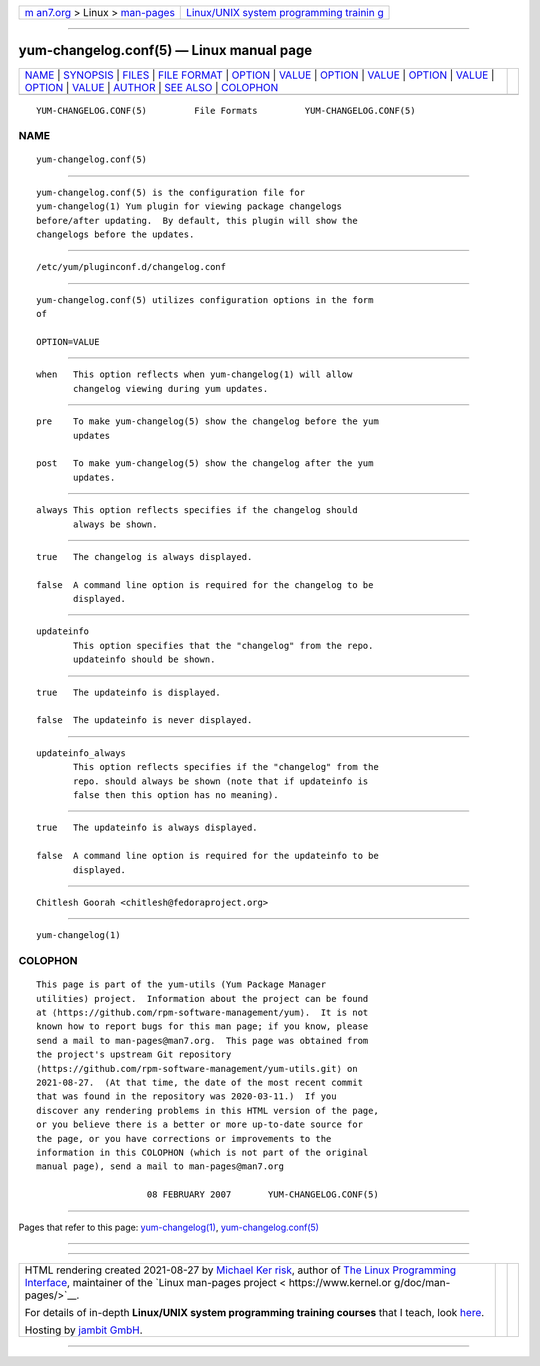 .. container:: page-top

.. container:: nav-bar

   +----------------------------------+----------------------------------+
   | `m                               | `Linux/UNIX system programming   |
   | an7.org <../../../index.html>`__ | trainin                          |
   | > Linux >                        | g <http://man7.org/training/>`__ |
   | `man-pages <../index.html>`__    |                                  |
   +----------------------------------+----------------------------------+

--------------

yum-changelog.conf(5) — Linux manual page
=========================================

+-----------------------------------+-----------------------------------+
| `NAME <#NAME>`__ \|               |                                   |
| `SYNOPSIS <#SYNOPSIS>`__ \|       |                                   |
| `FILES <#FILES>`__ \|             |                                   |
| `FILE FORMAT <#FILE_FORMAT>`__ \| |                                   |
| `OPTION <#OPTION>`__ \|           |                                   |
| `VALUE <#VALUE>`__ \|             |                                   |
| `OPTION <#OPTION>`__ \|           |                                   |
| `VALUE <#VALUE>`__ \|             |                                   |
| `OPTION <#OPTION>`__ \|           |                                   |
| `VALUE <#VALUE>`__ \|             |                                   |
| `OPTION <#OPTION>`__ \|           |                                   |
| `VALUE <#VALUE>`__ \|             |                                   |
| `AUTHOR <#AUTHOR>`__ \|           |                                   |
| `SEE ALSO <#SEE_ALSO>`__ \|       |                                   |
| `COLOPHON <#COLOPHON>`__          |                                   |
+-----------------------------------+-----------------------------------+
| .. container:: man-search-box     |                                   |
+-----------------------------------+-----------------------------------+

::

   YUM-CHANGELOG.CONF(5)         File Formats         YUM-CHANGELOG.CONF(5)

NAME
-------------------------------------------------

::

          yum-changelog.conf(5)


---------------------------------------------------------

::

          yum-changelog.conf(5) is the configuration file for
          yum-changelog(1) Yum plugin for viewing package changelogs
          before/after updating.  By default, this plugin will show the
          changelogs before the updates.


---------------------------------------------------

::

          /etc/yum/pluginconf.d/changelog.conf


---------------------------------------------------------------

::

          yum-changelog.conf(5) utilizes configuration options in the form
          of

          OPTION=VALUE


-----------------------------------------------------

::

          when   This option reflects when yum-changelog(1) will allow
                 changelog viewing during yum updates.


---------------------------------------------------

::

          pre    To make yum-changelog(5) show the changelog before the yum
                 updates

          post   To make yum-changelog(5) show the changelog after the yum
                 updates.

.. _option-top-1:


-----------------------------------------------------

::

          always This option reflects specifies if the changelog should
                 always be shown.

.. _value-top-1:


---------------------------------------------------

::

          true   The changelog is always displayed.

          false  A command line option is required for the changelog to be
                 displayed.

.. _option-top-2:


-----------------------------------------------------

::

          updateinfo
                 This option specifies that the "changelog" from the repo.
                 updateinfo should be shown.

.. _value-top-2:


---------------------------------------------------

::

          true   The updateinfo is displayed.

          false  The updateinfo is never displayed.

.. _option-top-3:


-----------------------------------------------------

::

          updateinfo_always
                 This option reflects specifies if the "changelog" from the
                 repo. should always be shown (note that if updateinfo is
                 false then this option has no meaning).

.. _value-top-3:


---------------------------------------------------

::

          true   The updateinfo is always displayed.

          false  A command line option is required for the updateinfo to be
                 displayed.


-----------------------------------------------------

::

                 Chitlesh Goorah <chitlesh@fedoraproject.org>


---------------------------------------------------------

::

          yum-changelog(1)

COLOPHON
---------------------------------------------------------

::

          This page is part of the yum-utils (Yum Package Manager
          utilities) project.  Information about the project can be found
          at ⟨https://github.com/rpm-software-management/yum⟩.  It is not
          known how to report bugs for this man page; if you know, please
          send a mail to man-pages@man7.org.  This page was obtained from
          the project's upstream Git repository
          ⟨https://github.com/rpm-software-management/yum-utils.git⟩ on
          2021-08-27.  (At that time, the date of the most recent commit
          that was found in the repository was 2020-03-11.)  If you
          discover any rendering problems in this HTML version of the page,
          or you believe there is a better or more up-to-date source for
          the page, or you have corrections or improvements to the
          information in this COLOPHON (which is not part of the original
          manual page), send a mail to man-pages@man7.org

                               08 FEBRUARY 2007       YUM-CHANGELOG.CONF(5)

--------------

Pages that refer to this page:
`yum-changelog(1) <../man1/yum-changelog.1.html>`__, 
`yum-changelog.conf(5) <../man5/yum-changelog.conf.5.html>`__

--------------

--------------

.. container:: footer

   +-----------------------+-----------------------+-----------------------+
   | HTML rendering        |                       | |Cover of TLPI|       |
   | created 2021-08-27 by |                       |                       |
   | `Michael              |                       |                       |
   | Ker                   |                       |                       |
   | risk <https://man7.or |                       |                       |
   | g/mtk/index.html>`__, |                       |                       |
   | author of `The Linux  |                       |                       |
   | Programming           |                       |                       |
   | Interface <https:     |                       |                       |
   | //man7.org/tlpi/>`__, |                       |                       |
   | maintainer of the     |                       |                       |
   | `Linux man-pages      |                       |                       |
   | project <             |                       |                       |
   | https://www.kernel.or |                       |                       |
   | g/doc/man-pages/>`__. |                       |                       |
   |                       |                       |                       |
   | For details of        |                       |                       |
   | in-depth **Linux/UNIX |                       |                       |
   | system programming    |                       |                       |
   | training courses**    |                       |                       |
   | that I teach, look    |                       |                       |
   | `here <https://ma     |                       |                       |
   | n7.org/training/>`__. |                       |                       |
   |                       |                       |                       |
   | Hosting by `jambit    |                       |                       |
   | GmbH                  |                       |                       |
   | <https://www.jambit.c |                       |                       |
   | om/index_en.html>`__. |                       |                       |
   +-----------------------+-----------------------+-----------------------+

--------------

.. container:: statcounter

   |Web Analytics Made Easy - StatCounter|

.. |Cover of TLPI| image:: https://man7.org/tlpi/cover/TLPI-front-cover-vsmall.png
   :target: https://man7.org/tlpi/
.. |Web Analytics Made Easy - StatCounter| image:: https://c.statcounter.com/7422636/0/9b6714ff/1/
   :class: statcounter
   :target: https://statcounter.com/
